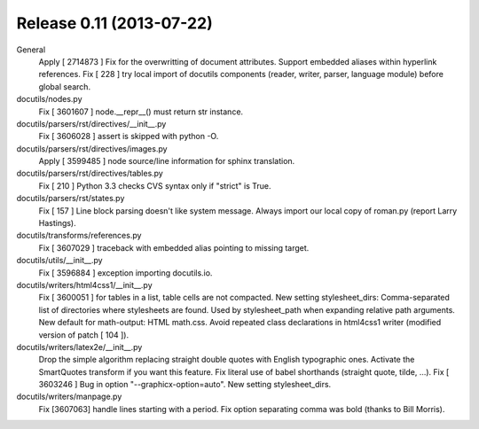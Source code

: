 

.. index::
   pair: 0.12; Docutils


.. _docutils_0.11:

============================
Release 0.11 (2013-07-22)
============================

.. seealso::

   - http://docutils.sourceforge.net/HISTORY.html#release-0-11-2013-07-22



General
    Apply [ 2714873 ] Fix for the overwritting of document attributes.
    Support embedded aliases within hyperlink references.
    Fix [ 228 ] try local import of docutils components (reader, writer, parser, language module) before global search.
    
docutils/nodes.py
    Fix [ 3601607 ] node.__repr__() must return str instance.
    
docutils/parsers/rst/directives/__init__.py
    Fix [ 3606028 ] assert is skipped with python -O.
    
docutils/parsers/rst/directives/images.py
    Apply [ 3599485 ] node source/line information for sphinx translation.
    
docutils/parsers/rst/directives/tables.py
    Fix [ 210 ] Python 3.3 checks CVS syntax only if "strict" is True.
    
docutils/parsers/rst/states.py
    Fix [ 157 ] Line block parsing doesn't like system message.
    Always import our local copy of roman.py (report Larry Hastings).
    
docutils/transforms/references.py
    Fix [ 3607029 ] traceback with embedded alias pointing to missing target.
    
docutils/utils/__init__.py
    Fix [ 3596884 ] exception importing docutils.io.
    
docutils/writers/html4css1/__init__.py
    Fix [ 3600051 ] for tables in a list, table cells are not compacted.
    New setting stylesheet_dirs: Comma-separated list of directories where stylesheets are found. Used by stylesheet_path when expanding relative path arguments.
    New default for math-output: HTML math.css.
    Avoid repeated class declarations in html4css1 writer (modified version of patch [ 104 ]).

docutils/writers/latex2e/__init__.py
    Drop the simple algorithm replacing straight double quotes with English typographic ones. Activate the SmartQuotes transform if you want this feature.
    Fix literal use of babel shorthands (straight quote, tilde, ...).
    Fix [ 3603246 ] Bug in option "--graphicx-option=auto".
    New setting stylesheet_dirs.

docutils/writers/manpage.py
    Fix [3607063] handle lines starting with a period.
    Fix option separating comma was bold (thanks to Bill Morris).











